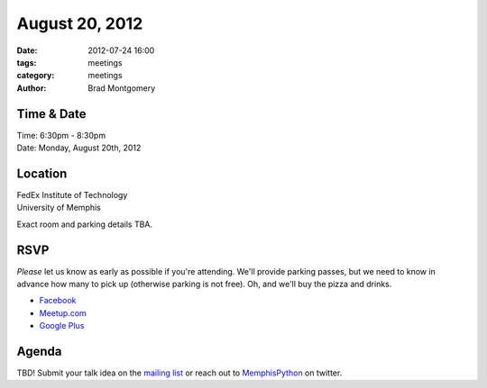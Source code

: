 August 20, 2012
#################

:date: 2012-07-24 16:00
:tags: meetings
:category: meetings
:author: Brad Montgomery

Time & Date
-----------
| Time: 6:30pm - 8:30pm
| Date: Monday, August 20th, 2012

Location
--------

| FedEx Institute of Technology
| University of Memphis 

Exact room and parking details TBA.

RSVP
----

*Please* let us know as early as possible if you're attending. We'll provide
parking passes, but we need to know in advance how many to pick up (otherwise
parking is not free). Oh, and we'll buy the pizza and drinks.

* `Facebook <http://www.facebook.com/events/396160690431032/>`_
* `Meetup.com <http://www.meetup.com/MidsouthTechCorner/events/73661732/>`_
* `Google Plus <https://plus.google.com/events/csslpm4v4cmnc5n9u9g5p9a71qk/114050136938768260218>`_

Agenda
------

TBD! Submit your talk idea on the `mailing list`_ or reach out to 
`MemphisPython`_ on twitter.

.. _MemphisPython: http://twitter.com/MemphisPython
.. _mailing list:  http://bit.ly/mempy-google-group
